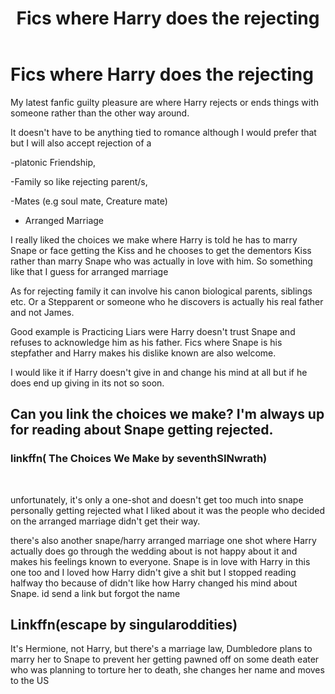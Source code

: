 #+TITLE: Fics where Harry does the rejecting

* Fics where Harry does the rejecting
:PROPERTIES:
:Author: Night_Shade_Lotus
:Score: 31
:DateUnix: 1574582376.0
:DateShort: 2019-Nov-24
:FlairText: Request
:END:
My latest fanfic guilty pleasure are where Harry rejects or ends things with someone rather than the other way around.

It doesn't have to be anything tied to romance although I would prefer that but I will also accept rejection of a

-platonic Friendship,

-Family so like rejecting parent/s,

-Mates (e.g soul mate, Creature mate)

- Arranged Marriage

I really liked the choices we make where Harry is told he has to marry Snape or face getting the Kiss and he chooses to get the dementors Kiss rather than marry Snape who was actually in love with him. So something like that I guess for arranged marriage

As for rejecting family it can involve his canon biological parents, siblings etc. Or a Stepparent or someone who he discovers is actually his real father and not James.

Good example is Practicing Liars were Harry doesn't trust Snape and refuses to acknowledge him as his father. Fics where Snape is his stepfather and Harry makes his dislike known are also welcome.

I would like it if Harry doesn't give in and change his mind at all but if he does end up giving in its not so soon.


** Can you link the choices we make? I'm always up for reading about Snape getting rejected.
:PROPERTIES:
:Author: Senseo256
:Score: 6
:DateUnix: 1574597651.0
:DateShort: 2019-Nov-24
:END:

*** linkffn( The Choices We Make by seventhSINwrath)

​

unfortunately, it's only a one-shot and doesn't get too much into snape personally getting rejected what I liked about it was the people who decided on the arranged marriage didn't get their way.

there's also another snape/harry arranged marriage one shot where Harry actually does go through the wedding about is not happy about it and makes his feelings known to everyone. Snape is in love with Harry in this one too and I loved how Harry didn't give a shit but I stopped reading halfway tho because of didn't like how Harry changed his mind about Snape. id send a link but forgot the name
:PROPERTIES:
:Author: Night_Shade_Lotus
:Score: 2
:DateUnix: 1574677683.0
:DateShort: 2019-Nov-25
:END:


** Linkffn(escape by singularoddities)

It's Hermione, not Harry, but there's a marriage law, Dumbledore plans to marry her to Snape to prevent her getting pawned off on some death eater who was planning to torture her to death, she changes her name and moves to the US
:PROPERTIES:
:Author: QuentinQuarles
:Score: -2
:DateUnix: 1574590290.0
:DateShort: 2019-Nov-24
:END:
